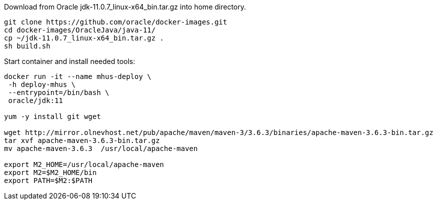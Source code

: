 

Download from Oracle jdk-11.0.7_linux-x64_bin.tar.gz 
into home directory.

----

git clone https://github.com/oracle/docker-images.git
cd docker-images/OracleJava/java-11/
cp ~/jdk-11.0.7_linux-x64_bin.tar.gz .
sh build.sh

----

Start container and install needed tools:

----

docker run -it --name mhus-deploy \
 -h deploy-mhus \
 --entrypoint=/bin/bash \
 oracle/jdk:11
 
yum -y install git wget

wget http://mirror.olnevhost.net/pub/apache/maven/maven-3/3.6.3/binaries/apache-maven-3.6.3-bin.tar.gz
tar xvf apache-maven-3.6.3-bin.tar.gz
mv apache-maven-3.6.3  /usr/local/apache-maven

export M2_HOME=/usr/local/apache-maven
export M2=$M2_HOME/bin 
export PATH=$M2:$PATH

----

